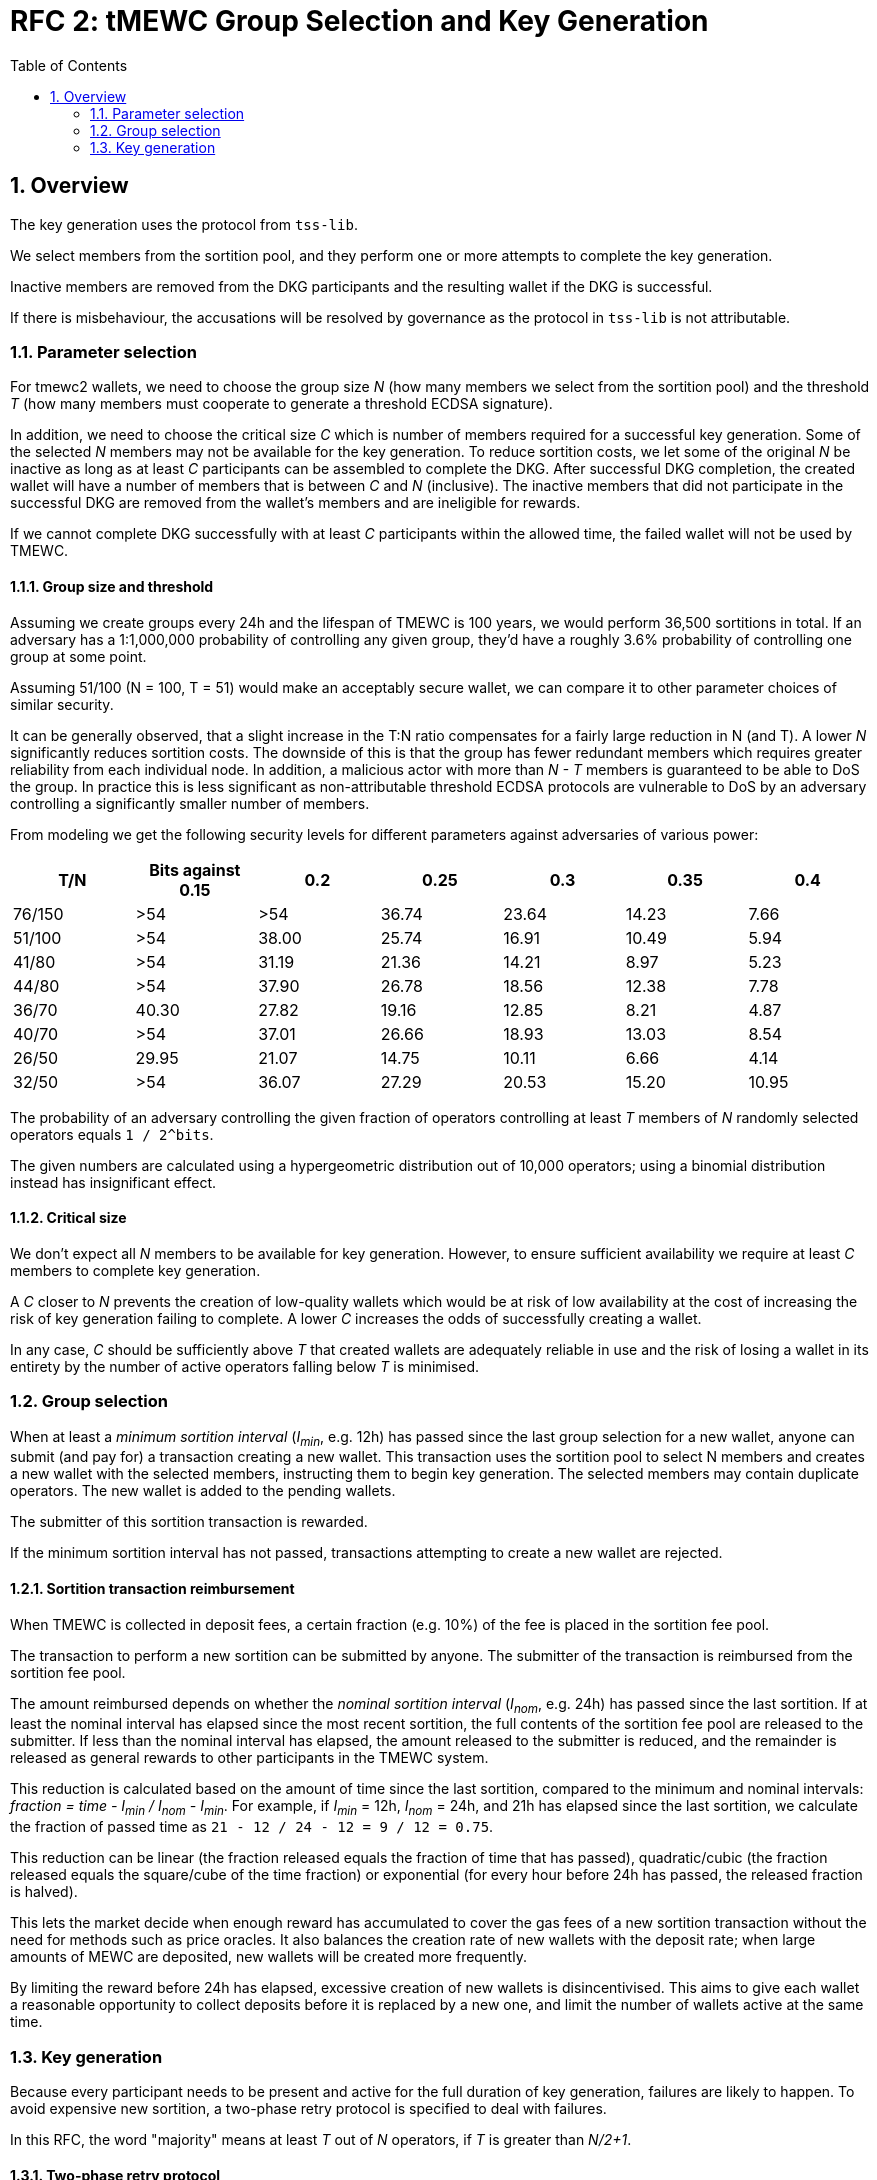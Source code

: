 :toc: macro

= RFC 2: tMEWC Group Selection and Key Generation

:icons: font
:numbered:
toc::[]

== Overview

The key generation uses the protocol from `tss-lib`.

We select members from the sortition pool,
and they perform one or more attempts to complete the key generation.

Inactive members are removed from the DKG participants
and the resulting wallet if the DKG is successful.

If there is misbehaviour,
the accusations will be resolved by governance
as the protocol in `tss-lib` is not attributable.

=== Parameter selection

For tmewc2 wallets,
we need to choose the group size _N_
(how many members we select from the sortition pool)
and the threshold _T_
(how many members must cooperate to generate a threshold ECDSA signature).

In addition, we need to choose the critical size _C_
which is number of members required for a successful key generation.
Some of the selected _N_ members may not be available for the key generation.
To reduce sortition costs,
we let some of the original _N_ be inactive
as long as at least _C_ participants can be assembled to complete the DKG.
After successful DKG completion,
the created wallet will have a number of members
that is between _C_ and _N_ (inclusive).
The inactive members that did not participate in the successful DKG
are removed from the wallet's members and are ineligible for rewards.

If we cannot complete DKG successfully
with at least _C_ participants
within the allowed time,
the failed wallet will not be used by TMEWC.

==== Group size and threshold

Assuming we create groups every 24h and the lifespan of TMEWC is 100 years,
we would perform 36,500 sortitions in total.
If an adversary has a 1:1,000,000 probability of controlling any given group,
they'd have a roughly 3.6% probability of controlling one group at some point.

Assuming 51/100 (N = 100, T = 51) would make an acceptably secure wallet,
we can compare it to other parameter choices of similar security.

It can be generally observed,
that a slight increase in the T:N ratio
compensates for a fairly large reduction in N (and T).
A lower _N_ significantly reduces sortition costs.
The downside of this is that the group has fewer redundant members
which requires greater reliability from each individual node.
In addition,
a malicious actor with more than _N - T_ members
is guaranteed to be able to DoS the group.
In practice this is less significant
as non-attributable threshold ECDSA protocols are vulnerable to DoS
by an adversary controlling a significantly smaller number of members.

From modeling we get the following security levels for different parameters
against adversaries of various power:

[%header,cols=7]
|===
|T/N |Bits against 0.15 |0.2 |0.25 |0.3 |0.35 |0.4

|76/150 |>54 |>54 |36.74 |23.64 |14.23 |7.66

|51/100 |>54 |38.00 |25.74 |16.91 |10.49 |5.94

|41/80 |>54 |31.19 |21.36 |14.21 |8.97 |5.23

|44/80 |>54 |37.90 |26.78 |18.56 |12.38 |7.78

|36/70 |40.30 | 27.82 |19.16 |12.85 |8.21 |4.87

|40/70 |>54 |37.01 |26.66 |18.93 |13.03 |8.54

|26/50 |29.95 |21.07 |14.75 |10.11 |6.66 |4.14

|32/50 |>54 |36.07 |27.29 |20.53 |15.20 |10.95
|===

The probability of an adversary controlling the given fraction of operators
controlling at least _T_ members of _N_ randomly selected operators
equals `1 / 2^bits`.

The given numbers are calculated using a hypergeometric distribution
out of 10,000 operators;
using a binomial distribution instead has insignificant effect.

==== Critical size

We don't expect all _N_ members to be available for key generation.
However, to ensure sufficient availability
we require at least _C_ members to complete key generation.

A _C_ closer to _N_ prevents the creation of low-quality wallets
which would be at risk of low availability
at the cost of increasing the risk of key generation failing to complete.
A lower _C_ increases the odds of successfully creating a wallet.

In any case,
_C_ should be sufficiently above _T_
that created wallets are adequately reliable in use
and the risk of losing a wallet in its entirety
by the number of active operators falling below _T_
is minimised.

=== Group selection

When at least a _minimum sortition interval_ (_I~min~_, e.g. 12h)
has passed since the last group selection for a new wallet,
anyone can submit (and pay for) a transaction creating a new wallet.
This transaction uses the sortition pool to select N members
and creates a new wallet with the selected members,
instructing them to begin key generation.
The selected members may contain duplicate operators.
The new wallet is added to the pending wallets.

The submitter of this sortition transaction is rewarded.

If the minimum sortition interval has not passed,
transactions attempting to create a new wallet are rejected.

==== Sortition transaction reimbursement

When TMEWC is collected in deposit fees,
a certain fraction (e.g. 10%) of the fee is placed in the sortition fee pool.

The transaction to perform a new sortition can be submitted by anyone.
The submitter of the transaction is reimbursed from the sortition fee pool.

The amount reimbursed depends
on whether the _nominal sortition interval_ (_I~nom~_, e.g. 24h)
has passed since the last sortition.
If at least the nominal interval has elapsed since the most recent sortition,
the full contents of the sortition fee pool are released to the submitter.
If less than the nominal interval has elapsed,
the amount released to the submitter is reduced,
and the remainder is released as general rewards
to other participants in the TMEWC system.

This reduction is calculated
based on the amount of time since the last sortition,
compared to the minimum and nominal intervals:
_fraction = time - I~min~ / I~nom~ - I~min~_.
For example, if _I~min~_ = 12h, _I~nom~_ = 24h,
and 21h has elapsed since the last sortition,
we calculate the fraction of passed time as
`21 - 12 / 24 - 12 = 9 / 12 = 0.75`.

This reduction can be linear
(the fraction released equals the fraction of time that has passed),
quadratic/cubic
(the fraction released equals the square/cube of the time fraction)
or exponential
(for every hour before 24h has passed, the released fraction is halved).

This lets the market decide when enough reward has accumulated
to cover the gas fees of a new sortition transaction
without the need for methods such as price oracles.
It also balances the creation rate of new wallets with the deposit rate;
when large amounts of MEWC are deposited,
new wallets will be created more frequently.

By limiting the reward before 24h has elapsed,
excessive creation of new wallets is disincentivised.
This aims to give each wallet a reasonable opportunity to collect deposits
before it is replaced by a new one,
and limit the number of wallets active at the same time.

=== Key generation

Because every participant needs to be present and active
for the full duration of key generation,
failures are likely to happen.
To avoid expensive new sortition,
a two-phase retry protocol is specified to deal with failures.

In this RFC, the word "majority" means at least _T_ out of _N_ operators,
if _T_ is greater than _N/2+1_.

==== Two-phase retry protocol

The full key generation protocol consists of individual _attempts_.
In each attempt,
the specified participants signal their readiness,
establish encryption keys between each other,
and then try to perform DKG with the protocol from `tss-lib`.

If the attempt fails due to one or more participants being inactive,
the inactive participants are removed from the DKG participants
and another attempt is made.

If the number of DKG participants falls below the critical size _C_,
no further attempt is made by the remaining participants.
Instead, the group will clear the list of inactive participants
and wait 12h before making another attempt with the entire group.
This repeats until 7 days have elapsed
since the timestamp of the sortition transaction.
If this ultimate timeout is reached without successful key generation,
the group dissolves and makes no further attempts.

The intent of the two-phase retry protocol is
to give node maintainers time to be alerted of and fix any problems
that may have caused a large number of participants to drop out.

==== Communication between participants

Participants communicate using a broadcast channel.
One-to-one messages are delivered by broadcasting them in encrypted form,
using the key specific to the pair of participants.

When operator Alice starts key generation,
she establishes encryption keys with all other participants.
When Alice sends a message that is intended for everyone,
it is broadcast in plaintext to the entire group.
When Alice sends a message intended only for Bob,
she encrypts it using the key she has established with Bob,
and broadcasts the ciphertext message.
When Bob expects to receive an encrypted message from Alice,
he takes Alice's broadcast message
containing her encrypted payloads to all other participants,
and decrypts the payload addressed to him
using the key he has established with Alice.

Both plaintext and ciphertext messages are authenticated by the sender.

==== Removing inactive operators

If Alice fails to receive the expected message from Bob
within the specified timeout for the phase,
she broadcasts this information to the rest of the group.
If the majority of participants agree that Bob failed to send the message,
Bob is added to the list of inactive members.

If one or more operators are deemed to be inactive
in the readiness signaling and key exchange phases,
before the DKG proper begins,
they are removed from the DKG participants and the attempt continues.
If an operator becomes inactive during DKG,
the remaining participants start another key generation attempt
with all inactive participants removed.

If the majority does not agree that Bob failed to send the message,
Bob will not be considered inactive.
The current attempt will continue if no operators were deemed inactive.

==== Dealing with misbehaviour

The protocol in `tss-lib` is not attributable.
When a participant is unable to proceed
because they have received an invalid message from another participant,
they will broadcast a special message declaring a _disqualification abort_
and naming one or more participants who sent invalid messages.

When a _disqualification abort message_ is broadcast by any member,
group selection is aborted and no further attempts are made by the group.
Instead, the group signs and submits an on-chain transaction
announcing that key generation was aborted due to disqualification,
and identifying the participants in the aborted attempt,
the members who declared a disqualification abort
and the members who were accused of sending invalid messages.
All participants will also store their logs of the aborted attempt
to facilitate later investigation.
These logs must contain all messages sent and received by the participant,
private keys the participant had established with all other participants,
and all secret values the participant generated for the key generation attempt.

Governance will then resolve the matter by investigating the stored logs
and taking any action deemed appropriate as permitted by the contract.
Governance may penalise any operators
named in a disqualification abort transaction
as either the accusing or accused parties.

The `tss-lib` protocol is intended to be eventually replaced
with a fully attributable key generation protocol.
When the key generation protocol is replaced,
the powers of governance to adjudicate misbehaviour off-chain
and penalise operators deemed to have misbehaved
are to be removed in favour of a fully objective resolution method.

==== Successful key generation

When an attempt at key generation finishes successfully,
a transaction announcing this result is submitted on-chain.
The transaction contains the public key from the successful DKG attempt,
the list of participants in that successful attempt,
and signatures from a majority of participants.

The on-chain contract verifies
that all listed participants are among the originally selected members,
and that all provided signatures are valid signatures from different members.
If the submission passes these checks,
the newly created wallet is removed from the pending wallets
and appended to the list of active wallets,
its state is set to _Active_,
and its activation time is recorded.

If some participants were inactive in the key generation,
it might be desirable to remove them from the sortition pool.

==== Key generation timeout

If the on-chain contract does not receive a valid DKG result submission
within 7 days of the sortition timestamp,
the wallet is deemed to have timed out.
Any submission after 7 days is rejected,
and the wallet is removed from the list of pending wallets.
If no late submission is made,
the wallet should eventually be removed from the list of pending wallets
by a maintenance procedure not specified in this RFC.
